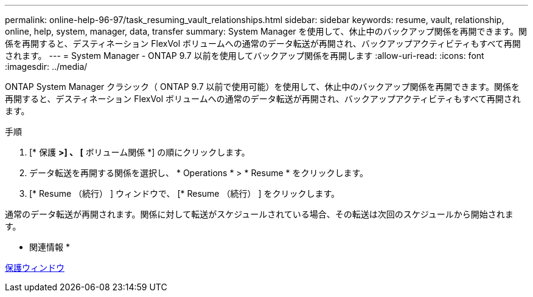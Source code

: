---
permalink: online-help-96-97/task_resuming_vault_relationships.html 
sidebar: sidebar 
keywords: resume, vault, relationship, online, help, system, manager, data, transfer 
summary: System Manager を使用して、休止中のバックアップ関係を再開できます。関係を再開すると、デスティネーション FlexVol ボリュームへの通常のデータ転送が再開され、バックアップアクティビティもすべて再開されます。 
---
= System Manager - ONTAP 9.7 以前を使用してバックアップ関係を再開します
:allow-uri-read: 
:icons: font
:imagesdir: ../media/


[role="lead"]
ONTAP System Manager クラシック（ ONTAP 9.7 以前で使用可能）を使用して、休止中のバックアップ関係を再開できます。関係を再開すると、デスティネーション FlexVol ボリュームへの通常のデータ転送が再開され、バックアップアクティビティもすべて再開されます。

.手順
. [* 保護 *>] 、 [* ボリューム関係 *] の順にクリックします。
. データ転送を再開する関係を選択し、 * Operations * > * Resume * をクリックします。
. [* Resume （続行） ] ウィンドウで、 [* Resume （続行） ] をクリックします。


通常のデータ転送が再開されます。関係に対して転送がスケジュールされている場合、その転送は次回のスケジュールから開始されます。

* 関連情報 *

xref:reference_protection_window.adoc[保護ウィンドウ]
